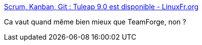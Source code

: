 :jbake-type: post
:jbake-status: published
:jbake-title: Scrum, Kanban, Git : Tuleap 9.0 est disponible - LinuxFr.org
:jbake-tags: software,collaborative,web,git,agile,_mois_déc.,_année_2016
:jbake-date: 2016-12-04
:jbake-depth: ../
:jbake-uri: shaarli/1480877642000.adoc
:jbake-source: https://nicolas-delsaux.hd.free.fr/Shaarli?searchterm=http%3A%2F%2Flinuxfr.org%2Fnews%2Fscrum-kanban-git-tuleap-9-0-est-disponible&searchtags=software+collaborative+web+git+agile+_mois_d%C3%A9c.+_ann%C3%A9e_2016
:jbake-style: shaarli

http://linuxfr.org/news/scrum-kanban-git-tuleap-9-0-est-disponible[Scrum, Kanban, Git : Tuleap 9.0 est disponible - LinuxFr.org]

Ca vaut quand même bien mieux que TeamForge, non ?
